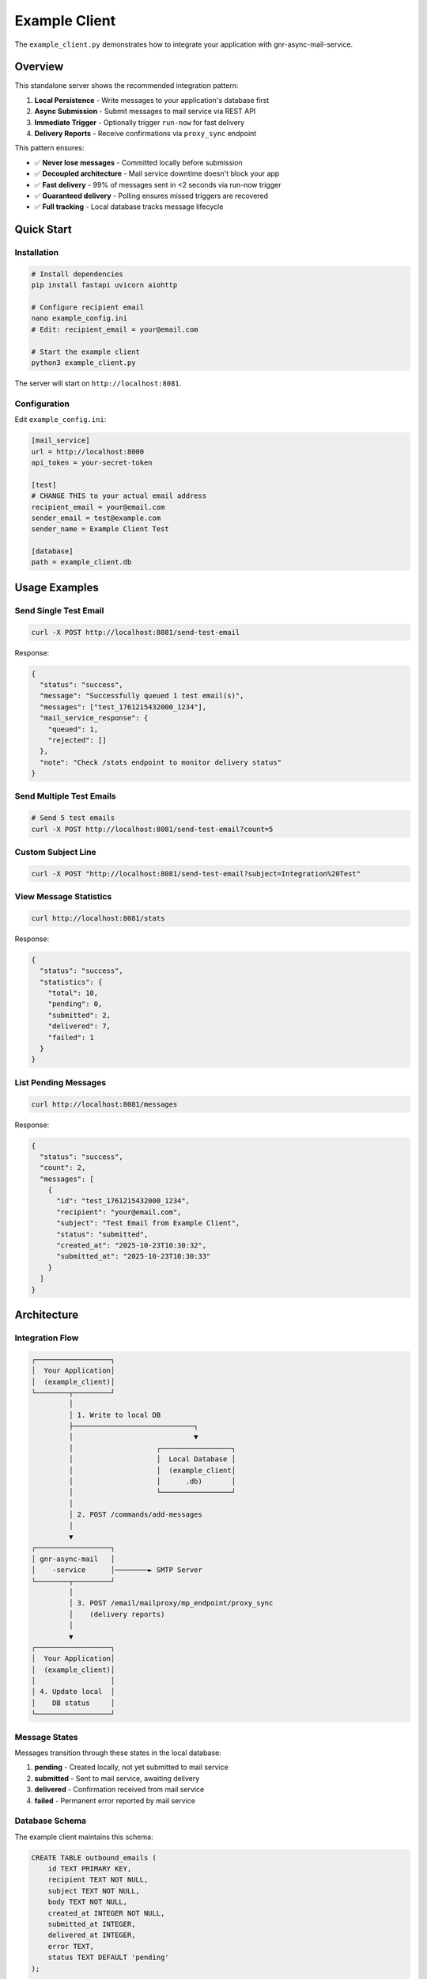 Example Client
==============

The ``example_client.py`` demonstrates how to integrate your application with gnr-async-mail-service.

Overview
--------

This standalone server shows the recommended integration pattern:

1. **Local Persistence** - Write messages to your application's database first
2. **Async Submission** - Submit messages to mail service via REST API
3. **Immediate Trigger** - Optionally trigger ``run-now`` for fast delivery
4. **Delivery Reports** - Receive confirmations via ``proxy_sync`` endpoint

This pattern ensures:

- ✅ **Never lose messages** - Committed locally before submission
- ✅ **Decoupled architecture** - Mail service downtime doesn't block your app
- ✅ **Fast delivery** - 99% of messages sent in <2 seconds via run-now trigger
- ✅ **Guaranteed delivery** - Polling ensures missed triggers are recovered
- ✅ **Full tracking** - Local database tracks message lifecycle

Quick Start
-----------

Installation
^^^^^^^^^^^^

.. code-block:: bash

   # Install dependencies
   pip install fastapi uvicorn aiohttp

   # Configure recipient email
   nano example_config.ini
   # Edit: recipient_email = your@email.com

   # Start the example client
   python3 example_client.py

The server will start on ``http://localhost:8081``.

Configuration
^^^^^^^^^^^^^

Edit ``example_config.ini``:

.. code-block:: ini

   [mail_service]
   url = http://localhost:8000
   api_token = your-secret-token

   [test]
   # CHANGE THIS to your actual email address
   recipient_email = your@email.com
   sender_email = test@example.com
   sender_name = Example Client Test

   [database]
   path = example_client.db

Usage Examples
--------------

Send Single Test Email
^^^^^^^^^^^^^^^^^^^^^^

.. code-block:: bash

   curl -X POST http://localhost:8081/send-test-email

Response:

.. code-block:: json

   {
     "status": "success",
     "message": "Successfully queued 1 test email(s)",
     "messages": ["test_1761215432000_1234"],
     "mail_service_response": {
       "queued": 1,
       "rejected": []
     },
     "note": "Check /stats endpoint to monitor delivery status"
   }

Send Multiple Test Emails
^^^^^^^^^^^^^^^^^^^^^^^^^^

.. code-block:: bash

   # Send 5 test emails
   curl -X POST http://localhost:8081/send-test-email?count=5

Custom Subject Line
^^^^^^^^^^^^^^^^^^^

.. code-block:: bash

   curl -X POST "http://localhost:8081/send-test-email?subject=Integration%20Test"

View Message Statistics
^^^^^^^^^^^^^^^^^^^^^^^^

.. code-block:: bash

   curl http://localhost:8081/stats

Response:

.. code-block:: json

   {
     "status": "success",
     "statistics": {
       "total": 10,
       "pending": 0,
       "submitted": 2,
       "delivered": 7,
       "failed": 1
     }
   }

List Pending Messages
^^^^^^^^^^^^^^^^^^^^^

.. code-block:: bash

   curl http://localhost:8081/messages

Response:

.. code-block:: json

   {
     "status": "success",
     "count": 2,
     "messages": [
       {
         "id": "test_1761215432000_1234",
         "recipient": "your@email.com",
         "subject": "Test Email from Example Client",
         "status": "submitted",
         "created_at": "2025-10-23T10:30:32",
         "submitted_at": "2025-10-23T10:30:33"
       }
     ]
   }

Architecture
------------

Integration Flow
^^^^^^^^^^^^^^^^

.. code-block:: text

   ┌──────────────────┐
   │  Your Application│
   │  (example_client)│
   └────────┬─────────┘
            │
            │ 1. Write to local DB
            ├─────────────────────────────┐
            │                             ▼
            │                    ┌─────────────────┐
            │                    │  Local Database │
            │                    │  (example_client│
            │                    │      .db)       │
            │                    └─────────────────┘
            │
            │ 2. POST /commands/add-messages
            │
            ▼
   ┌──────────────────┐
   │ gnr-async-mail   │
   │    -service      │────────► SMTP Server
   └────────┬─────────┘
            │
            │ 3. POST /email/mailproxy/mp_endpoint/proxy_sync
            │    (delivery reports)
            │
            ▼
   ┌──────────────────┐
   │  Your Application│
   │  (example_client)│
   │                  │
   │ 4. Update local  │
   │    DB status     │
   └──────────────────┘

Message States
^^^^^^^^^^^^^^

Messages transition through these states in the local database:

1. **pending** - Created locally, not yet submitted to mail service
2. **submitted** - Sent to mail service, awaiting delivery
3. **delivered** - Confirmation received from mail service
4. **failed** - Permanent error reported by mail service

Database Schema
^^^^^^^^^^^^^^^

The example client maintains this schema:

.. code-block:: sql

   CREATE TABLE outbound_emails (
       id TEXT PRIMARY KEY,
       recipient TEXT NOT NULL,
       subject TEXT NOT NULL,
       body TEXT NOT NULL,
       created_at INTEGER NOT NULL,
       submitted_at INTEGER,
       delivered_at INTEGER,
       error TEXT,
       status TEXT DEFAULT 'pending'
   );

   CREATE INDEX idx_status ON outbound_emails(status);

Integration Pattern Explained
------------------------------

Why This Pattern?
^^^^^^^^^^^^^^^^^

This pattern solves the common problem: **What happens if the mail service is down?**

**❌ Direct SMTP approach:**

.. code-block:: python

   # BAD: If SMTP server is down, message is lost
   smtp.send_message(msg)
   # User's email is gone forever!

**❌ Naive proxy approach:**

.. code-block:: python

   # BAD: If mail service is down, message is lost
   requests.post('http://mail-service/send', json=msg)
   # User's email is gone forever!

**✅ Decoupled approach (this example):**

.. code-block:: python

   # GOOD: Persist locally FIRST
   db.execute("INSERT INTO outbound_emails ...")
   db.commit()  # Message is safe!

   # THEN submit to mail service (best effort)
   try:
       requests.post('http://mail-service/add-messages', json=msg)
       requests.post('http://mail-service/run-now')  # trigger immediate send
   except ConnectionError:
       # No problem! Polling will pick it up later
       pass

   # Your polling loop ensures delivery
   # Even if trigger fails, message will be sent within 5 minutes

Benefits
^^^^^^^^

1. **Local-first persistence** - Message committed before network calls
2. **Resilient to downtime** - Mail service can be restarted without data loss
3. **Non-blocking** - Your application doesn't wait for SMTP
4. **Auditable** - Full lifecycle tracked in your database
5. **Testable** - Easy to mock and test
6. **Monitorable** - Query local DB for delivery status

Performance Characteristics
^^^^^^^^^^^^^^^^^^^^^^^^^^^

Typical latencies:

- **Write to local DB**: <5ms
- **Submit to mail service**: 10-30ms (non-blocking HTTP POST)
- **Trigger run-now**: 5-15ms (best-effort)
- **Actual SMTP delivery**: 100-500ms (handled asynchronously)

From user's perspective:

- **API response time**: ~50ms (local DB write + HTTP POST)
- **Email arrives in inbox**: <2 seconds (99% with run-now trigger)
- **Fallback via polling**: <5 minutes (1% if trigger fails)

Code Walkthrough
----------------

Step 1: Create Message Locally
^^^^^^^^^^^^^^^^^^^^^^^^^^^^^^^

.. code-block:: python

   async def create_test_message(self):
       """Write to YOUR database first."""
       message_id = f"test_{int(time.time() * 1000)}"

       # Local persistence FIRST
       conn = sqlite3.connect(self.db_path)
       conn.execute("""
           INSERT INTO outbound_emails (id, recipient, subject, body, created_at)
           VALUES (?, ?, ?, ?, ?)
       """, (message_id, recipient, subject, body, now))
       conn.commit()
       conn.close()

       return {'id': message_id, 'to': recipient, ...}

**Key point**: Message is safe in your database before any network calls.

Step 2: Submit to Mail Service
^^^^^^^^^^^^^^^^^^^^^^^^^^^^^^^

.. code-block:: python

   async def submit_to_mail_service(self, messages):
       """Hand off to mail service."""
       headers = {'X-API-Token': self.api_token}
       url = f"{self.mail_service_url}/commands/add-messages"

       async with aiohttp.ClientSession() as session:
           async with session.post(url, json={'messages': messages}, headers=headers) as resp:
               result = await resp.json()

               # Update local tracking
               conn = sqlite3.connect(self.db_path)
               for msg in messages:
                   conn.execute("""
                       UPDATE outbound_emails
                       SET submitted_at = ?, status = 'submitted'
                       WHERE id = ?
                   """, (now, msg['id']))
               conn.commit()

**Key point**: Non-blocking submission, local DB tracks submission timestamp.

Step 3: Trigger Immediate Dispatch
^^^^^^^^^^^^^^^^^^^^^^^^^^^^^^^^^^^

.. code-block:: python

   async def trigger_immediate_dispatch(self):
       """Wake up SMTP loop (best-effort)."""
       try:
           headers = {'X-API-Token': self.api_token}
           async with session.post(f"{self.url}/commands/run-now", headers=headers):
               logger.info("Triggered immediate dispatch")
       except aiohttp.ClientError as e:
           logger.warning(f"Trigger failed (non-fatal): {e}")
           # Not a problem! Polling will handle it

**Key point**: This is a **best-effort optimization**, not required for correctness.

Step 4: Receive Delivery Reports
^^^^^^^^^^^^^^^^^^^^^^^^^^^^^^^^^

.. code-block:: python

   @app.post("/email/mailproxy/mp_endpoint/proxy_sync")
   async def proxy_sync(request: Request):
       """Handle delivery confirmations from mail service."""
       data = await request.json()
       reports = data.get('reports', [])

       conn = sqlite3.connect(client.db_path)
       for report in reports:
           if report['status'] == 'sent':
               conn.execute("""
                   UPDATE outbound_emails
                   SET delivered_at = ?, status = 'delivered'
                   WHERE id = ?
               """, (now, report['id']))
           elif report['status'] == 'error':
               conn.execute("""
                   UPDATE outbound_emails
                   SET error = ?, status = 'failed'
                   WHERE id = ?
               """, (report['error'], report['id']))
       conn.commit()

       return {'status': 'ok', 'processed': len(reports)}

**Key point**: Your application knows the final delivery status.

API Reference
-------------

Endpoints
^^^^^^^^^

``POST /send-test-email``
~~~~~~~~~~~~~~~~~~~~~~~~~~

Generate and send test email(s).

**Query Parameters:**

- ``count`` (int, optional): Number of emails to send (1-100, default 1)
- ``subject`` (str, optional): Custom subject line

**Response:**

.. code-block:: json

   {
     "status": "success",
     "message": "Successfully queued 1 test email(s)",
     "messages": ["test_1761215432000_1234"],
     "mail_service_response": {
       "queued": 1,
       "rejected": []
     }
   }

``GET /messages``
~~~~~~~~~~~~~~~~~

List pending messages.

**Response:**

.. code-block:: json

   {
     "status": "success",
     "count": 2,
     "messages": [
       {
         "id": "test_1761215432000_1234",
         "recipient": "your@email.com",
         "subject": "Test Email",
         "status": "submitted",
         "created_at": "2025-10-23T10:30:32",
         "submitted_at": "2025-10-23T10:30:33"
       }
     ]
   }

``GET /stats``
~~~~~~~~~~~~~~

Get message statistics.

**Response:**

.. code-block:: json

   {
     "status": "success",
     "statistics": {
       "total": 10,
       "pending": 0,
       "submitted": 2,
       "delivered": 7,
       "failed": 1
     }
   }

``POST /email/mailproxy/mp_endpoint/proxy_sync``
~~~~~~~~~~~~~~~~~~~~~~~~~~~~~~~~~~~~~~~~~~~~~~~~~

Receive delivery reports from mail service (internal endpoint).

**Request Body:**

.. code-block:: json

   {
     "reports": [
       {
         "id": "test_1761215432000_1234",
         "status": "sent",
         "timestamp": 1761215435
       }
     ]
   }

**Response:**

.. code-block:: json

   {
     "status": "ok",
     "processed": 1
   }

Testing
-------

End-to-End Test
^^^^^^^^^^^^^^^

1. **Start mail service**:

   .. code-block:: bash

      # In terminal 1
      cd /path/to/gnr-async-mail-service
      python3 main.py

2. **Start example client**:

   .. code-block:: bash

      # In terminal 2
      python3 example_client.py

3. **Send test email**:

   .. code-block:: bash

      # In terminal 3
      curl -X POST http://localhost:8081/send-test-email

4. **Monitor delivery**:

   .. code-block:: bash

      # Check example client stats
      curl http://localhost:8081/stats

      # Check mail service status
      curl http://localhost:8000/status

5. **Verify email**:

   Check your inbox for the test email (configured in ``example_config.ini``).

Expected Timeline
^^^^^^^^^^^^^^^^^

.. code-block:: text

   T+0ms:    POST /send-test-email
   T+5ms:    Message written to example_client.db (status=pending)
   T+30ms:   Submitted to mail service (status=submitted)
   T+35ms:   run-now trigger sent
   T+40ms:   Mail service wakes SMTP loop
   T+500ms:  SMTP delivery completes
   T+5000ms: Delivery report posted to proxy_sync (status=delivered)

Total user-visible latency: **~35ms** (steps 1-3)
Total email delivery time: **~500ms** (includes SMTP)
Confirmation received: **~5 seconds** (via proxy_sync)

Troubleshooting
---------------

Client Won't Start
^^^^^^^^^^^^^^^^^^

**Error**: ``ModuleNotFoundError: No module named 'fastapi'``

**Solution**:

.. code-block:: bash

   pip install fastapi uvicorn aiohttp

Mail Service Connection Refused
^^^^^^^^^^^^^^^^^^^^^^^^^^^^^^^^

**Error**: ``Mail service unavailable: Cannot connect to host localhost:8000``

**Solution**:

1. Verify mail service is running:

   .. code-block:: bash

      curl http://localhost:8000/status

2. Check ``example_config.ini`` URL is correct:

   .. code-block:: ini

      [mail_service]
      url = http://localhost:8000  # Match mail service port

Authentication Failed
^^^^^^^^^^^^^^^^^^^^^

**Error**: ``Mail service error: Invalid API token``

**Solution**:

Ensure ``example_config.ini`` token matches ``config.ini``:

.. code-block:: bash

   # example_config.ini
   [mail_service]
   api_token = your-secret-token

   # config.ini (mail service)
   [api]
   token = your-secret-token

Messages Stuck in "submitted" State
^^^^^^^^^^^^^^^^^^^^^^^^^^^^^^^^^^^^

**Symptoms**: ``curl http://localhost:8081/stats`` shows ``submitted > 0`` for extended period.

**Diagnosis**:

1. Check mail service is processing:

   .. code-block:: bash

      curl http://localhost:8000/status

2. Check for delivery errors:

   .. code-block:: bash

      curl http://localhost:8000/messages | jq '.messages[] | select(.error_ts != null)'

3. Check SMTP account configuration:

   .. code-block:: bash

      curl http://localhost:8000/accounts

**Common causes**:

- Mail service test_mode=true (requires manual run-now)
- Invalid SMTP credentials
- Rate limiting (check deferred_ts)
- Network connectivity to SMTP server

**Solutions**:

See main `TROUBLESHOOTING.md <../TROUBLESHOOTING.md>`_ for detailed diagnostics.

Adapting for Your Application
------------------------------

To integrate this pattern into your application:

1. **Add outbound_emails table** to your existing database schema
2. **Create wrapper function** around your existing email-sending code:

   .. code-block:: python

      async def send_email(recipient, subject, body):
          # 1. Write to YOUR database
          message_id = await db.insert_email(recipient, subject, body)

          # 2. Submit to mail service
          await mail_service.add_messages([{
              'id': message_id,
              'to': recipient,
              'subject': subject,
              'body': body
          }])

          # 3. Trigger immediate dispatch (best-effort)
          await mail_service.run_now()

          return message_id

3. **Add proxy_sync endpoint** to receive delivery reports
4. **Add polling mechanism** (optional, for applications that don't receive run-now triggers)

See Also
--------

- `Architecture Overview <architecture_overview.rst>`_ - Why use an email proxy
- `TROUBLESHOOTING.md <../TROUBLESHOOTING.md>`_ - Diagnostic procedures
- `API Reference <api_reference.rst>`_ - Complete REST API documentation
- `Protocol <protocol.rst>`_ - Message format and delivery reports
